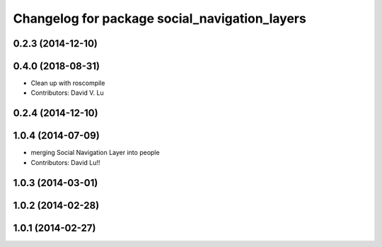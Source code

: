 ^^^^^^^^^^^^^^^^^^^^^^^^^^^^^^^^^^^^^^^^^^^^^^
Changelog for package social_navigation_layers
^^^^^^^^^^^^^^^^^^^^^^^^^^^^^^^^^^^^^^^^^^^^^^

0.2.3 (2014-12-10)
------------------

0.4.0 (2018-08-31)
------------------
* Clean up with roscompile
* Contributors: David V. Lu

0.2.4 (2014-12-10)
------------------

1.0.4 (2014-07-09)
------------------
* merging Social Navigation Layer into people
* Contributors: David Lu!!

1.0.3 (2014-03-01)
------------------

1.0.2 (2014-02-28)
------------------

1.0.1 (2014-02-27)
------------------
